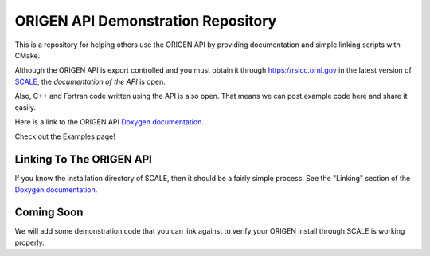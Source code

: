 ORIGEN API Demonstration Repository
===================================

This is a repository for helping others use the ORIGEN API by providing
documentation and simple linking scripts with CMake.

Although the ORIGEN API is export controlled and you must obtain it
through `<https://rsicc.ornl.gov>`_ in the latest version of
`SCALE <https://scale.ornl.gov>`_, the *documentation of the API* 
is open.

Also, C++ and Fortran code written using the API is also open. That means
we can post example code here and share it easily.

Here is a link to the ORIGEN API
`Doxygen documentation <https://wawiesel.github.io/OrigenAPI-Demo/>`_.

Check out the Examples page!

Linking To The ORIGEN API
-------------------------

If you know the installation directory of SCALE, then it should
be a fairly simple process.  See the "Linking" section of the
`Doxygen documentation <https://wawiesel.github.io/OrigenAPI-Demo/>`_.

Coming Soon
-----------

We will add some demonstration code that you can link against to verify
your ORIGEN install through SCALE is working properly.




